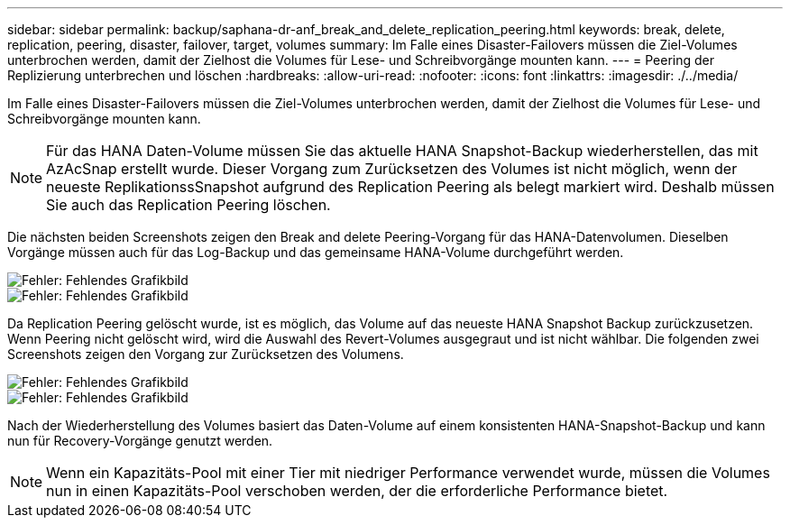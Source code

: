 ---
sidebar: sidebar 
permalink: backup/saphana-dr-anf_break_and_delete_replication_peering.html 
keywords: break, delete, replication, peering, disaster, failover, target, volumes 
summary: Im Falle eines Disaster-Failovers müssen die Ziel-Volumes unterbrochen werden, damit der Zielhost die Volumes für Lese- und Schreibvorgänge mounten kann. 
---
= Peering der Replizierung unterbrechen und löschen
:hardbreaks:
:allow-uri-read: 
:nofooter: 
:icons: font
:linkattrs: 
:imagesdir: ./../media/


[role="lead"]
Im Falle eines Disaster-Failovers müssen die Ziel-Volumes unterbrochen werden, damit der Zielhost die Volumes für Lese- und Schreibvorgänge mounten kann.


NOTE: Für das HANA Daten-Volume müssen Sie das aktuelle HANA Snapshot-Backup wiederherstellen, das mit AzAcSnap erstellt wurde. Dieser Vorgang zum Zurücksetzen des Volumes ist nicht möglich, wenn der neueste ReplikationssSnapshot aufgrund des Replication Peering als belegt markiert wird. Deshalb müssen Sie auch das Replication Peering löschen.

Die nächsten beiden Screenshots zeigen den Break and delete Peering-Vorgang für das HANA-Datenvolumen. Dieselben Vorgänge müssen auch für das Log-Backup und das gemeinsame HANA-Volume durchgeführt werden.

image::saphana-dr-anf_image27.png[Fehler: Fehlendes Grafikbild]

image::saphana-dr-anf_image28.png[Fehler: Fehlendes Grafikbild]

Da Replication Peering gelöscht wurde, ist es möglich, das Volume auf das neueste HANA Snapshot Backup zurückzusetzen. Wenn Peering nicht gelöscht wird, wird die Auswahl des Revert-Volumes ausgegraut und ist nicht wählbar. Die folgenden zwei Screenshots zeigen den Vorgang zur Zurücksetzen des Volumens.

image::saphana-dr-anf_image29.png[Fehler: Fehlendes Grafikbild]

image::saphana-dr-anf_image30.png[Fehler: Fehlendes Grafikbild]

Nach der Wiederherstellung des Volumes basiert das Daten-Volume auf einem konsistenten HANA-Snapshot-Backup und kann nun für Recovery-Vorgänge genutzt werden.


NOTE: Wenn ein Kapazitäts-Pool mit einer Tier mit niedriger Performance verwendet wurde, müssen die Volumes nun in einen Kapazitäts-Pool verschoben werden, der die erforderliche Performance bietet.
